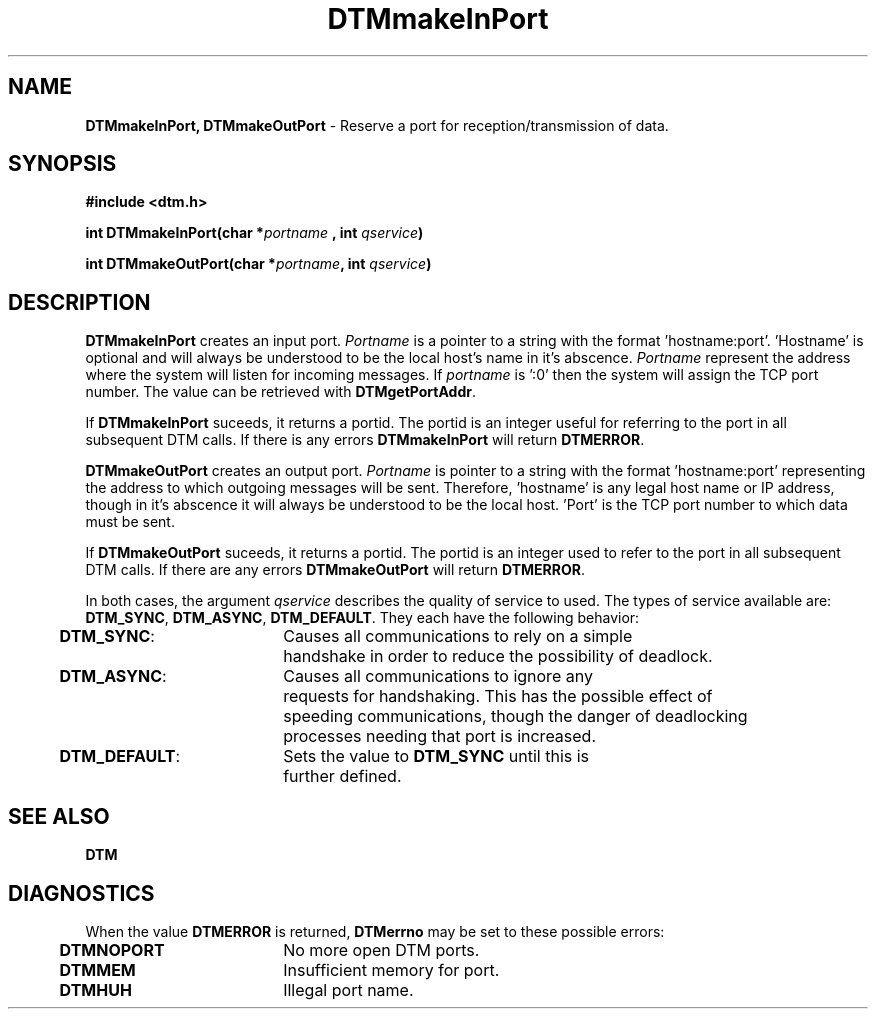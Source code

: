 .TH DTMmakeInPort 3DTM "31 March 1992" DTM "DTM Version 2.0"
.ta .5i 2.5i
.SH "NAME"
\fBDTMmakeInPort, DTMmakeOutPort\fP - Reserve a port for reception/transmission of data.
.LP
.SH "SYNOPSIS"
\fB#include <dtm.h>\fP
.LP
\fBint DTMmakeInPort(char *\fIportname\fP , int \fIqservice\fP)\fP
.LP
\fBint DTMmakeOutPort(char *\fIportname\fP, int \fIqservice\fP)\fP
.LP
.SH "DESCRIPTION"
\fBDTMmakeInPort\fP creates an input port.  \fIPortname\fP is a pointer to a 
string with the format 'hostname:port'.  'Hostname' is optional and will 
always be understood to be the local host's name in it's abscence.  
\fIPortname\fP represent the address where the system will listen for incoming
messages.  If \fIportname\fP is ':0' then the system will assign the TCP port 
number.  The value can be retrieved with \fBDTMgetPortAddr\fP.
.LP
If \fBDTMmakeInPort\fP suceeds, it returns a portid.  The portid is an integer
useful for referring to the port in all subsequent DTM calls.  If there is any
errors \fBDTMmakeInPort\fP will return \fBDTMERROR\fP.
.LP
\fBDTMmakeOutPort\fP creates an output port.  \fIPortname\fP is pointer to a 
string with the format 'hostname:port' representing the address to which 
outgoing messages will be sent.  Therefore, 'hostname' is any legal host name 
or IP address, though in it's abscence it will always be understood to be the 
local host.  'Port' is the TCP port number to which data must be sent.
.LP
If \fBDTMmakeOutPort\fP suceeds, it returns a portid.  The portid is an integer
used to refer to the port in all subsequent DTM calls.  If there are any errors
\fBDTMmakeOutPort\fP will return \fBDTMERROR\fP.
.LP
In both cases, the argument \fIqservice\fP describes the quality of service to
used.  The types of service available are: \fBDTM_SYNC\fP, \fBDTM_ASYNC\fP,
\fBDTM_DEFAULT\fP.  They each have the following behavior:
.LP
.nf
	\fBDTM_SYNC\fP:	Causes all communications to rely on a simple 
		handshake in order to reduce the possibility of deadlock.
	\fBDTM_ASYNC\fP:	Causes all communications to ignore any 
		requests for handshaking.  This has the possible effect of 
		speeding communications, though the danger of deadlocking 
		processes needing that port is increased.
	\fBDTM_DEFAULT\fP:	Sets the value to \fBDTM_SYNC\fP until this is
		further defined.

.SH "SEE ALSO"
\fBDTM\fP
.LP
.SH "DIAGNOSTICS"
When the value \fBDTMERROR\fP is returned, \fBDTMerrno\fP may be set to these 
possible errors:
.LP
	\fBDTMNOPORT\fP	No more open DTM ports.
	\fBDTMMEM\fP	Insufficient memory for port.
	\fBDTMHUH\fP	Illegal port name.

